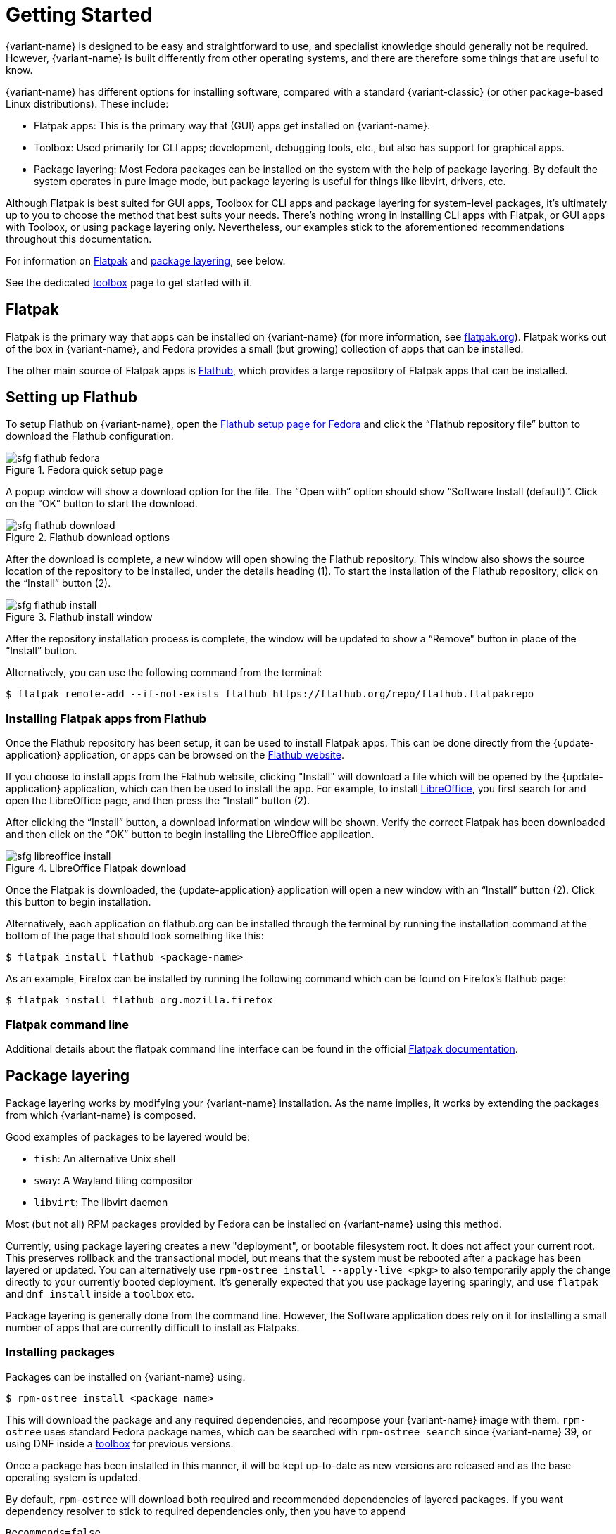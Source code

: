 [[getting-started]]
= Getting Started

{variant-name} is designed to be easy and straightforward to use, and specialist knowledge should generally not be required.
However, {variant-name} is built differently from other operating systems, and there are therefore some things that are useful to know.

{variant-name} has different options for installing software, compared with a standard {variant-classic} (or other package-based Linux distributions).
These include:

* Flatpak apps: This is the primary way that (GUI) apps get installed on {variant-name}.
* Toolbox: Used primarily for CLI apps; development, debugging tools, etc., but also has support for graphical apps.
* Package layering: Most Fedora packages can be installed on the system with the help of package layering.
  By default the system operates in pure image mode, but package layering is useful for things like libvirt, drivers, etc.

Although Flatpak is best suited for GUI apps, Toolbox for CLI apps and package layering for system-level packages, it's ultimately up to you to choose the method that best suits your needs.
There's nothing wrong in installing CLI apps with Flatpak, or GUI apps with Toolbox, or using package layering only.
Nevertheless, our examples stick to the aforementioned recommendations throughout this documentation.

For information on <<flatpak>> and <<package-layering,package layering>>, see below.

See the dedicated xref:toolbox.adoc[toolbox] page to get started with it.

[[flatpak]]
== Flatpak

Flatpak is the primary way that apps can be installed on {variant-name} (for more information, see http://flatpak.org[flatpak.org]).
Flatpak works out of the box in {variant-name}, and Fedora provides a small (but growing) collection of apps that can be installed.

The other main source of Flatpak apps is https://flathub.org/home[Flathub], which provides a large repository of Flatpak apps that can be installed.

[[flathub-setup]]
== Setting up Flathub

To setup Flathub on {variant-name}, open the https://flatpak.org/setup/Fedora/[Flathub setup page for Fedora] and click the “Flathub repository file” button to download the Flathub configuration.

image::sfg_flathub_fedora.png[title="Fedora quick setup page"]

A popup window will show a download option for the file.
The “Open with” option should show “Software Install (default)”.
Click on the “OK” button to start the download.

image::sfg_flathub_download.png[title="Flathub download options"]

After the download is complete, a new window will open showing the Flathub repository.
This window also shows the source location of the repository to be installed, under the details heading (1).
To start the installation of the Flathub repository, click on the “Install” button (2).

image::sfg_flathub_install.png[title="Flathub install window"]

After the repository installation process is complete, the window will be updated to show a “Remove" button in place of the “Install” button.

Alternatively, you can use the following command from the terminal:

 $ flatpak remote-add --if-not-exists flathub https://flathub.org/repo/flathub.flatpakrepo

=== Installing Flatpak apps from Flathub

Once the Flathub repository has been setup, it can be used to install Flatpak apps.
This can be done directly from the {update-application} application, or apps can be browsed on the https://flathub.org/home[Flathub website].

If you choose to install apps from the Flathub website, clicking "Install" will download a file which will be opened by the {update-application} application, which can then be used to install the app.
For example, to install https://www.libreoffice.org/[LibreOffice], you first search for and open the LibreOffice page, and then press the “Install” button (2).

After clicking the “Install” button, a download information window will be shown.
Verify the correct Flatpak has been downloaded and then click on the “OK” button to begin installing the LibreOffice application.

image::sfg_libreoffice_install.png[title="LibreOffice Flatpak download"]

Once the Flatpak is downloaded, the {update-application} application will open a new window with an “Install” button (2).
Click this button to begin installation.

Alternatively, each application on flathub.org can be installed through the terminal by running the installation command at the bottom of the page that should look something like this:

 $ flatpak install flathub <package-name>

As an example, Firefox can be installed by running the following command which can be found on Firefox's flathub page:

 $ flatpak install flathub org.mozilla.firefox

=== Flatpak command line

Additional details about the flatpak command line interface can be found in the official http://docs.flatpak.org/en/latest/using-flatpak.html[Flatpak documentation].

[[package-layering]]
== Package layering

Package layering works by modifying your {variant-name} installation.
As the name implies, it works by extending the packages from which {variant-name} is composed.

Good examples of packages to be layered would be:

* `fish`: An alternative Unix shell
* `sway`: A Wayland tiling compositor
* `libvirt`: The libvirt daemon

Most (but not all) RPM packages provided by Fedora can be installed on {variant-name} using this method.

Currently, using package layering creates a new "deployment", or bootable filesystem root.
It does not affect your current root.
This preserves rollback and the transactional model, but means that the system must be rebooted after a package has been layered or updated.
You can alternatively use `rpm-ostree install --apply-live <pkg>` to also temporarily apply the change directly to your currently booted deployment.
It's generally expected that you use package layering sparingly, and use `flatpak` and `dnf install` inside a `toolbox` etc.

Package layering is generally done from the command line.
However, the Software application does rely on it for installing a small number of apps that are currently difficult to install as Flatpaks.

=== Installing packages

Packages can be installed on {variant-name} using:

 $ rpm-ostree install <package name>

This will download the package and any required dependencies, and recompose your {variant-name} image with them.
`rpm-ostree` uses standard Fedora package names, which can be searched with `rpm-ostree search` since {variant-name} 39, or using DNF inside a xref:toolbox.adoc[toolbox] for previous versions.

Once a package has been installed in this manner, it will be kept up-to-date as new versions are released and as the base operating system is updated.

By default, `rpm-ostree` will download both required and recommended dependencies of layered packages.
If you want dependency resolver to stick to required dependencies only, then you have to append

 Recommends=false

line to the `/etc/rpm-ostreed.conf` file.
There's no ad-hoc CLI flag to do so because of how rpm-ostree works internally.

=== Replacing packages

In some scenarios, you may want to test out a new version of `podman` or `kernel` or other packages that live on the host.
The `rpm-ostree override` command can be used to replace a package with a different version.
You can download the package locally and run:

 $ rpm-ostree override replace <path to package>

Or you can override packages without downloading using links from koji or bodhi.
For example:

 $ rpm-ostree override replace https://kojipkgs.fedoraproject.org//packages/podman/3.1.2/1.fc34/x86_64/podman-3.1.2-1.fc34.x86_64.rpm https://kojipkgs.fedoraproject.org//packages/podman/3.1.2/1.fc34/x86_64/podman-plugins-3.1.2-1.fc34.x86_64.rpm

You may also use `override remove` to effectively "hide" packages; they will still exist in the underlying base layer, but will not appear in the booted root.

Removing and replacing packages using package layering is not generally recommended.
For more information, see the https://coreos.github.io/rpm-ostree/administrator-handbook/[rpm-ostree documentation].

=== Adding packages from external repositories

See xref:troubleshooting.adoc#_adding_external_package_repositories[Adding external package repositories].
